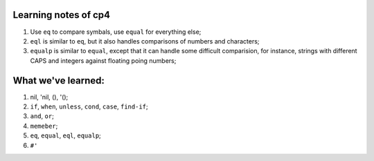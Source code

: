 Learning notes of cp4
======================

1. Use ``eq`` to compare symbals, use ``equal`` for everything else;
2. ``eql`` is similar to ``eq``, but it also handles comparisons of numbers and characters;
3. ``equalp`` is similar to ``equal``, except that it can handle some difficult comparision, for instance, strings with different CAPS and integers against floating poing numbers;


What we've learned:
====================
1. nil, 'nil, (), '();
2. ``if``, ``when``, ``unless``, ``cond``, ``case``, ``find-if``;
3. ``and``, ``or``;
4. ``memeber``;
5. ``eq``, ``equal``, ``eql``, ``equalp``;
6. ``#'``
